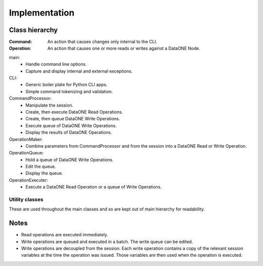 Implementation
==============

Class hierarchy
~~~~~~~~~~~~~~~

.. graphviz::

  digraph G {
    dpi = 60;
    edge [dir="none"]
    ratio = "compress";

    main -> CLI

    CLI -> CommandProcessor
    CLI -> Session

    CommandProcessor -> Session
    CommandProcessor -> OperationMaker
    CommandProcessor -> OperationQueue
    CommandProcessor -> OperationExecuter
    CommandProcessor -> OperationFormatter

    OperationMaker -> Session

    OperationExecuter -> CLICNClient
    OperationExecuter -> CLIMNClient
    OperationExecuter -> PackageCreator
    OperationExecuter -> SystemMetadataCreator

    CLICNClient -> CLIClient
    CLIMNClient -> CLIClient

    Session -> ReplicationPolicy
    Session -> AccessControl
    Session -> SessionVariable

    CLIClient -> "DataONE Client Library"
    "DataONE Client Library" -> "DataONE Common"

    // Move the OperationExecuter to the level below the SessionVariable.
    SessionVariable -> OperationExecuter [style="invis"]
  }

:Command: An action that causes changes only internal to the CLI.

:Operation: An action that causes one or more reads or writes against a DataONE
  Node.

main:
  * Handle command line options.
  * Capture and display internal and external exceptions.

CLI:
  * Generic boiler plate for Python CLI apps.
  * Simple command tokenizing and validation.

CommandProcessor:
  * Manipulate the session.
  * Create, then execute DataONE Read Operations.
  * Create, then queue DataONE Write Operations.
  * Execute queue of DataONE Write Operations.
  * Display the results of DataONE Operations.

OperationMaker:
  * Combine parameters from CommandProcessor and from the session into a DataONE Read
    or Write Operation.

OperationQueue:
  * Hold a queue of DataONE Write Operations.
  * Edit the queue.
  * Display the queue.

OperationExecuter:
  * Execute a DataONE Read Operation or a queue of Write Operations.


Utility classes
---------------

These are used throughout the main classes and so are kept out of main hierarchy
for readability.

.. graphviz::

  digraph G {
    dpi = 60;
    edge [dir="none"]
    ratio = "compress";

    InvalidArguments
    CLIError
    ComplexPath
    MissingSysmetaParameters
  }


Notes
~~~~~

* Read operations are executed immediately.

* Write operations are queued and executed in a batch. The write queue can be
  edited.

* Write operations are decoupled from the session. Each write operation contains
  a copy of the relevant session variables at the time the operation was issued.
  Those variables are then used when the operation is executed.

